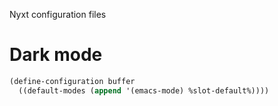 Nyxt configuration files

* Dark mode

#+begin_src lisp :tangle "init.lisp"
  (define-configuration buffer
    ((default-modes (append '(emacs-mode) %slot-default%))))
#+end_src
